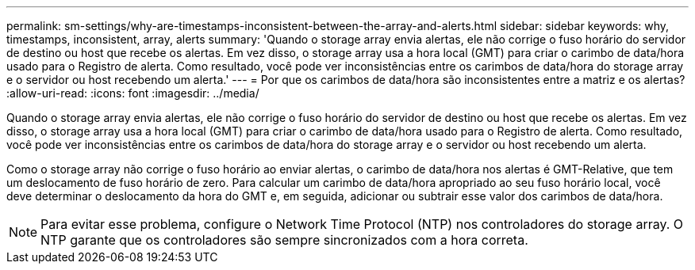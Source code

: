 ---
permalink: sm-settings/why-are-timestamps-inconsistent-between-the-array-and-alerts.html 
sidebar: sidebar 
keywords: why, timestamps, inconsistent, array, alerts 
summary: 'Quando o storage array envia alertas, ele não corrige o fuso horário do servidor de destino ou host que recebe os alertas. Em vez disso, o storage array usa a hora local (GMT) para criar o carimbo de data/hora usado para o Registro de alerta. Como resultado, você pode ver inconsistências entre os carimbos de data/hora do storage array e o servidor ou host recebendo um alerta.' 
---
= Por que os carimbos de data/hora são inconsistentes entre a matriz e os alertas?
:allow-uri-read: 
:icons: font
:imagesdir: ../media/


[role="lead"]
Quando o storage array envia alertas, ele não corrige o fuso horário do servidor de destino ou host que recebe os alertas. Em vez disso, o storage array usa a hora local (GMT) para criar o carimbo de data/hora usado para o Registro de alerta. Como resultado, você pode ver inconsistências entre os carimbos de data/hora do storage array e o servidor ou host recebendo um alerta.

Como o storage array não corrige o fuso horário ao enviar alertas, o carimbo de data/hora nos alertas é GMT-Relative, que tem um deslocamento de fuso horário de zero. Para calcular um carimbo de data/hora apropriado ao seu fuso horário local, você deve determinar o deslocamento da hora do GMT e, em seguida, adicionar ou subtrair esse valor dos carimbos de data/hora.

[NOTE]
====
Para evitar esse problema, configure o Network Time Protocol (NTP) nos controladores do storage array. O NTP garante que os controladores são sempre sincronizados com a hora correta.

====